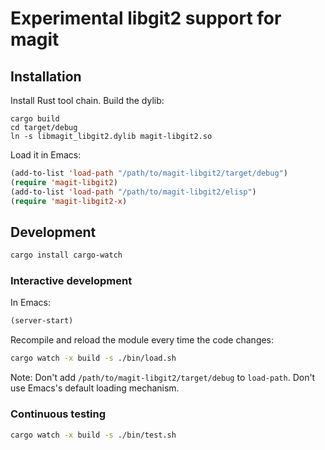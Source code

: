 * Experimental libgit2 support for magit

** Installation
Install Rust tool chain.
Build the dylib:
#+begin_src shell
cargo build
cd target/debug
ln -s libmagit_libgit2.dylib magit-libgit2.so
#+end_src
Load it in Emacs:
#+begin_src lisp
(add-to-list 'load-path "/path/to/magit-libgit2/target/debug")
(require 'magit-libgit2)
(add-to-list 'load-path "/path/to/magit-libgit2/elisp")
(require 'magit-libgit2-x)
#+end_src

** Development
#+begin_src bash
cargo install cargo-watch
#+end_src

*** Interactive development
In Emacs:
#+begin_src lisp
(server-start)
#+end_src

Recompile and reload the module every time the code changes:
#+begin_src bash
cargo watch -x build -s ./bin/load.sh
#+end_src

Note: Don't add  =/path/to/magit-libgit2/target/debug= to =load-path=. Don't use Emacs's default loading mechanism.

*** Continuous testing
#+begin_src bash
cargo watch -x build -s ./bin/test.sh
#+end_src
